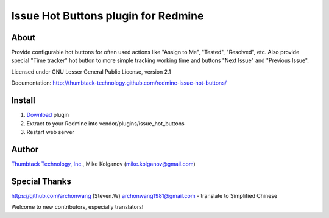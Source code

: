 Issue Hot Buttons plugin for Redmine
====================================

About
-----

Provide configurable hot buttons for often used actions
like "Assign to Me", "Tested", "Resolved", etc.
Also provide special "Time tracker" hot button to more simple
tracking working time and buttons "Next Issue" and "Previous Issue".

Licensed under GNU Lesser General Public License, version 2.1

Documentation: http://thumbtack-technology.github.com/redmine-issue-hot-buttons/

Install
-------

1. `Download <https://github.com/thumbtack-technology/redmine-issue-hot-buttons/downloads>`_ plugin
2. Extract to your Redmine into vendor/plugins/issue_hot_buttons
3. Restart web server

Author
------
.. image:: http://thumbtack-technology.github.com/redmine-issue-hot-buttons/thumbtack_logo.png

`Thumbtack Technology, Inc. <http://thumbtack.net>`_, Mike Kolganov (mike.kolganov@gmail.com)


Special Thanks
--------------
https://github.com/archonwang (Steven.W) archonwang1981@gmail.com - translate to Simplified Chinese

Welcome to new contributors, especially translators!